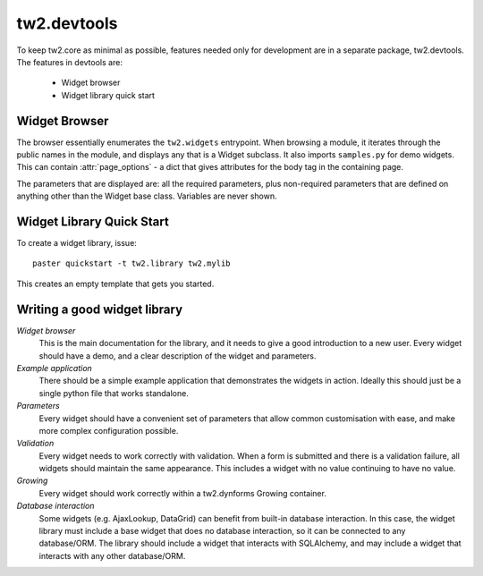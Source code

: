 .. index:

tw2.devtools
============

To keep tw2.core as minimal as possible, features needed only for development are in a separate package, tw2.devtools. The features in devtools are:

 * Widget browser
 * Widget library quick start


Widget Browser
--------------

The browser essentially enumerates the ``tw2.widgets`` entrypoint. When browsing a module, it iterates through the public names in the module, and displays any that is a Widget subclass. It also imports ``samples.py`` for demo widgets. This can contain :attr:`page_options` - a dict that gives attributes for the body tag in the containing page.

The parameters that are displayed are: all the required parameters, plus non-required parameters that are defined on anything other than the Widget base class. Variables are never shown.


Widget Library Quick Start
--------------------------

To create a widget library, issue::

    paster quickstart -t tw2.library tw2.mylib

This creates an empty template that gets you started.


Writing a good widget library
-----------------------------

`Widget browser`
    This is the main documentation for the library, and it needs to give a good introduction to a new user. Every widget should have a demo, and a clear description of the widget and parameters.

`Example application`
    There should be a simple example application that demonstrates the widgets in action. Ideally this should just be a single python file that works standalone.

`Parameters`
    Every widget should have a convenient set of parameters that allow common customisation with ease, and make more complex configuration possible.

`Validation`
    Every widget needs to work correctly with validation. When a form is submitted and there is a validation failure, all widgets should maintain the same appearance. This includes a widget with no value continuing to have no value.

`Growing`
    Every widget should work correctly within a tw2.dynforms Growing container.

`Database interaction`
    Some widgets (e.g. AjaxLookup, DataGrid) can benefit from built-in database interaction. In this case, the widget library must include a base widget that does no database interaction, so it can be connected to any database/ORM. The library should include a widget that interacts with SQLAlchemy, and may include a widget that interacts with any other database/ORM.
